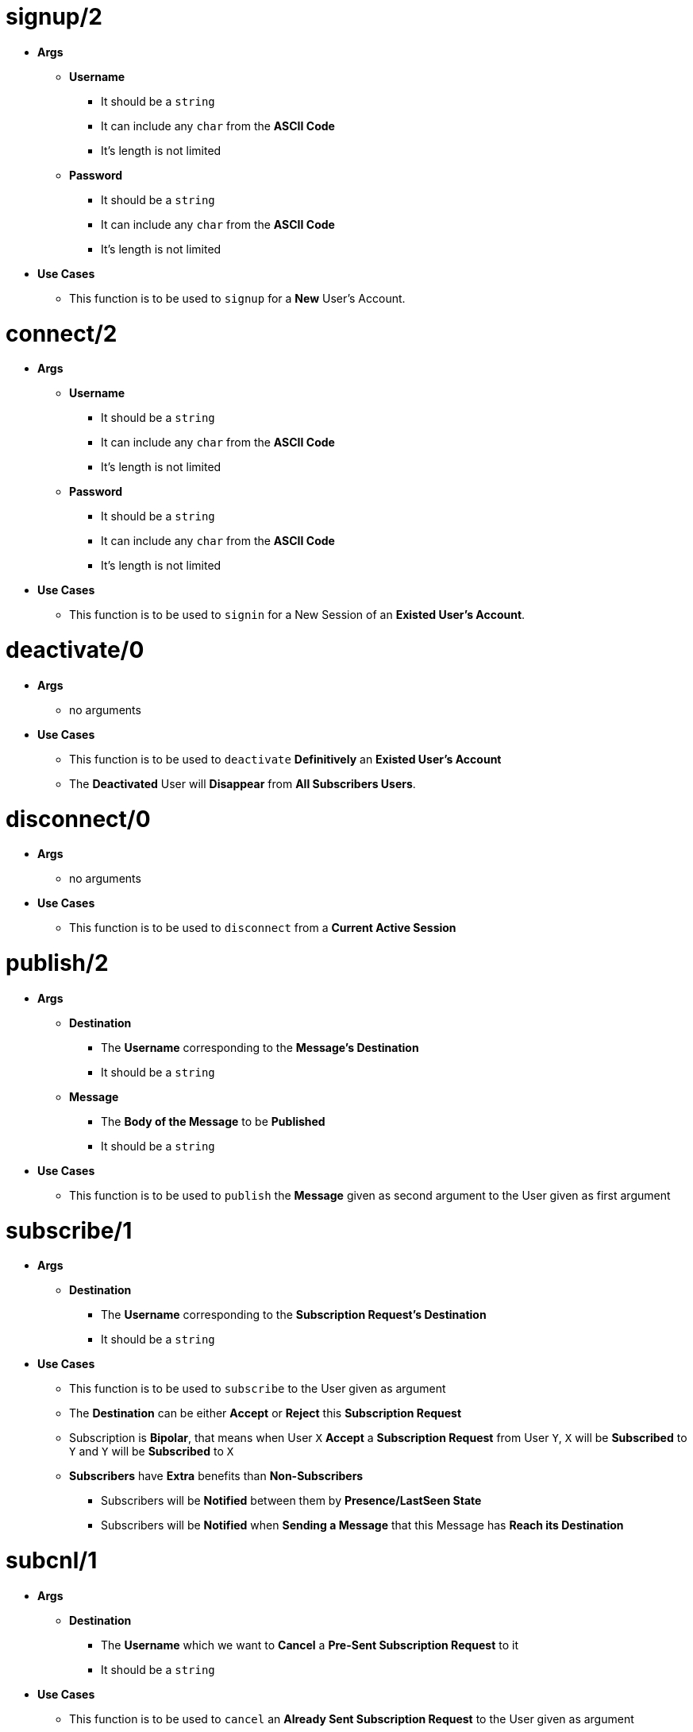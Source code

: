 [float]
= signup/2
[.result]
====
* *Args*
** *Username*
*** It should be a `string`
*** It can include any `char` from the *ASCII Code*
*** It's length is not limited
** *Password*
*** It should be a `string`
*** It can include any `char` from the *ASCII Code*
*** It's length is not limited
* *Use Cases*
** This function is to be used to `signup` for a *New* User's Account.
====
[float]
= connect/2
[.result]
====
* *Args*
** *Username*
*** It should be a `string`
*** It can include any `char` from the *ASCII Code*
*** It's length is not limited
** *Password*
*** It should be a `string`
*** It can include any `char` from the *ASCII Code*
*** It's length is not limited
* *Use Cases*
** This function is to be used to `signin` for a New Session of an *Existed User's Account*.
====
[float]
= deactivate/0
[.result]
====
* *Args*
** no arguments
* *Use Cases*
** This function is to be used to `deactivate` *Definitively* an *Existed User's Account*
** The *Deactivated* User will *Disappear* from *All Subscribers Users*.
====
[float]
= disconnect/0
[.result]
====
* *Args*
** no arguments
* *Use Cases*
** This function is to be used to `disconnect` from a *Current Active Session*
====
[float]
= publish/2
[.result]
* *Args*
** *Destination*
*** The *Username* corresponding to the *Message's Destination*
*** It should be a `string`
** *Message*
*** The *Body of the Message* to be *Published*
*** It should be a `string`
* *Use Cases*
** This function is to be used to `publish` the *Message* given as second argument to the User given as
first argument
====
[float]
= subscribe/1
[.result]
====
* *Args*
** *Destination*
*** The *Username* corresponding to the *Subscription Request's Destination*
*** It should be a `string`
* *Use Cases*
** This function is to be used to `subscribe` to the User given as argument
** The *Destination* can be either *Accept* or *Reject* this *Subscription Request*
** Subscription is *Bipolar*, that means when User `X` *Accept* a *Subscription Request* from User `Y`,
`X` will be *Subscribed* to `Y` and `Y` will be *Subscribed* to `X`
** *Subscribers* have *Extra* benefits than *Non-Subscribers*
*** Subscribers will be *Notified* between them by *Presence/LastSeen State*
*** Subscribers will be *Notified* when *Sending a Message* that this Message has *Reach its Destination* 
====
[float]
= subcnl/1
[.result]
====
* *Args*
** *Destination*
*** The *Username* which we want to *Cancel* a *Pre-Sent Subscription Request* to it
*** It should be a `string`
* *Use Cases*
** This function is to be used to `cancel` an *Already Sent Subscription Request* to the User given as argument
====
[float]
= subresp/2
[.result]
====
* *Args*
** *Destination*
*** The *Username* corresponding to the *Subscription Response Destination*
*** It should be a `string`
** *Response* 
*** The decision made about the *Pre-Sent Subscription Request*
*** It can be either `0` for *Reject* or `1` for *Accept*
* *Use Cases*
** This function is to be used to `response` to an *Already Sent Subscription Request* by the User given as
first argument
====
[float]
= unsubscribe/1
[.result]
* *Args*
** *Destination*
*** The *Username* which we want to *unsubscribe*
*** It should be a `string`
* *Use Cases*
** This function is to be used to `unsubscribe` an *Already Subscribed User* which given as argument
====
[float]
= block/1
[.result]
====
* *Args*
** *Destination*
*** The *Username* which we want to *Block*
*** It should be a `string`
* *Use Cases*
** This function is to be used to `block` the User given as argument
** Blocking a *Subscribed* User results in *unsubscribing* him
** Blocking a User which we have *Already Sent* a *Subscription Request* results in *Cancelling* this
*Subscription Request*
====
[float]
= unblock/1
[.result]
====
* *Args*
** *Destination*
*** The *Username* which we want to *Unblock*
*** It should be a `string`
* *Use Cases*
** This function is to be used to `unblock` the User given as argument
====
[float]
= get_client_state/0
[.result]
====
* *Args*
** no arguments
* *Use Cases*
** This function returns the *State* of the *Client Process* which is `molqa_worker`
** It can be used for *Debugging*
====
[float]
= get_server_state/0  
[.result]
====
* *Args*
** no arguments
* *Use Cases*
** This function returns the *State* of the *Server Actor Process* which is `moqa_worker`
** It can be used for *Debugging*
====


 
